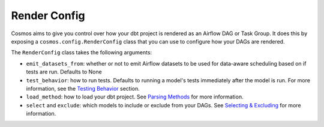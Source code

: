 Render Config
================


Cosmos aims to give you control over how your dbt project is rendered as an Airflow DAG or Task Group.
It does this by exposing a ``cosmos.config.RenderConfig`` class that you can use to configure how your DAGs are rendered.

The ``RenderConfig`` class takes the following arguments:

- ``emit_datasets_from``: whether or not to emit Airflow datasets to be used for data-aware scheduling based on if tests are run. Defaults to None
- ``test_behavior``: how to run tests. Defaults to running a model's tests immediately after the model is run. For more information, see the `Testing Behavior <testing-behavior.html>`_ section.
- ``load_method``: how to load your dbt project. See `Parsing Methods <parsing-methods.html>`_ for more information.
- ``select`` and ``exclude``: which models to include or exclude from your DAGs. See `Selecting & Excluding <selecting-excluding.html>`_ for more information.
